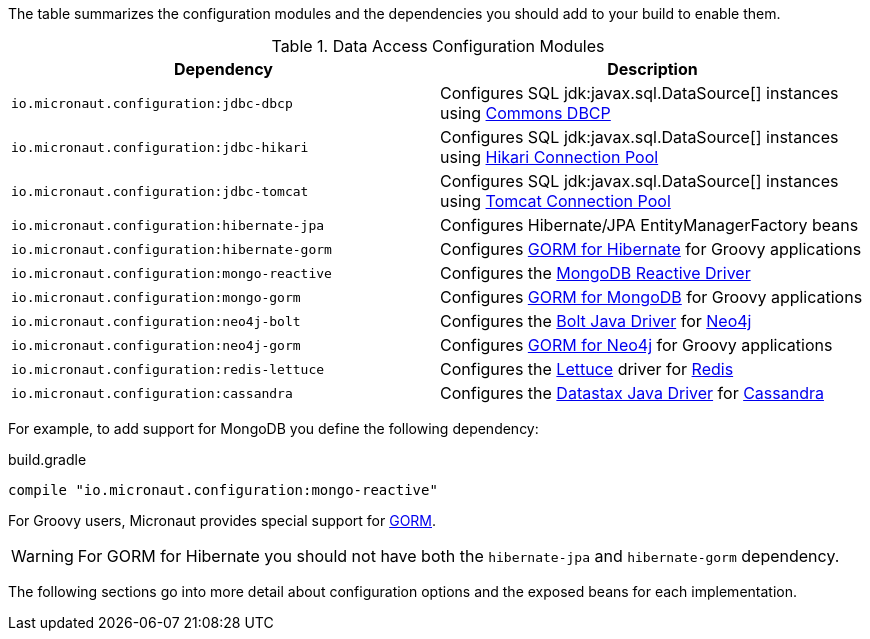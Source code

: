 The table summarizes the configuration modules and the dependencies you should add to your build to enable them.

.Data Access Configuration Modules
|===
|Dependency|Description

|`io.micronaut.configuration:jdbc-dbcp`
|Configures SQL jdk:javax.sql.DataSource[] instances using https://commons.apache.org/proper/commons-dbcp/[Commons DBCP]

|`io.micronaut.configuration:jdbc-hikari`
|Configures SQL jdk:javax.sql.DataSource[] instances using https://brettwooldridge.github.io/HikariCP/[Hikari Connection Pool]

|`io.micronaut.configuration:jdbc-tomcat`
|Configures SQL jdk:javax.sql.DataSource[] instances using https://tomcat.apache.org/tomcat-7.0-doc/jdbc-pool.html[Tomcat Connection Pool]

|`io.micronaut.configuration:hibernate-jpa`
|Configures Hibernate/JPA EntityManagerFactory beans

|`io.micronaut.configuration:hibernate-gorm`
|Configures http://gorm.grails.org/latest/hibernate/manual[GORM for Hibernate] for Groovy applications

|`io.micronaut.configuration:mongo-reactive`
|Configures the http://mongodb.github.io/mongo-java-driver-reactivestreams[MongoDB Reactive Driver]

|`io.micronaut.configuration:mongo-gorm`
|Configures http://gorm.grails.org/latest/mongodb/manual[GORM for MongoDB] for Groovy applications

|`io.micronaut.configuration:neo4j-bolt`
|Configures the https://github.com/neo4j/neo4j-java-driver[Bolt Java Driver] for https://neo4j.com[Neo4j]

|`io.micronaut.configuration:neo4j-gorm`
|Configures http://gorm.grails.org/latest/neo4j/manual[GORM for Neo4j] for Groovy applications

|`io.micronaut.configuration:redis-lettuce`
|Configures the https://lettuce.io[Lettuce] driver for https://redis.io[Redis]

|`io.micronaut.configuration:cassandra`
|Configures the https://github.com/datastax/java-driver[Datastax Java Driver] for http://cassandra.apache.org[Cassandra]

|===

For example, to add support for MongoDB you define the following dependency:

.build.gradle
[source,groovy]
----
compile "io.micronaut.configuration:mongo-reactive"
----

For Groovy users, Micronaut provides special support for http://gorm.grails.org[GORM].

WARNING: For GORM for Hibernate you should not have both the `hibernate-jpa` and `hibernate-gorm` dependency.

The following sections go into more detail about configuration options and the exposed beans for each implementation.